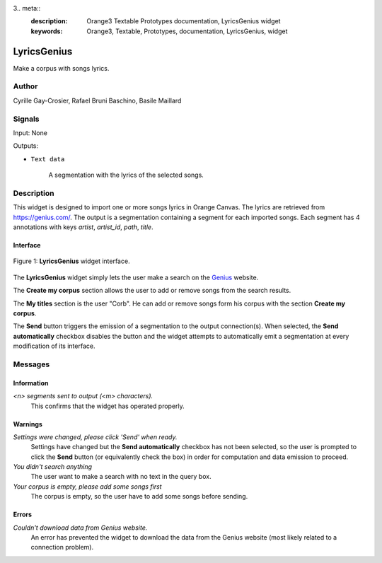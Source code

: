 3.. meta::
   :description: Orange3 Textable Prototypes documentation, LyricsGenius
                 widget
   :keywords: Orange3, Textable, Prototypes, documentation, LyricsGenius,
              widget

.. _Topic Models:

LyricsGenius
============

.. image:: figures/LyricsGenius.png

Make a corpus with songs lyrics.

Author
------

Cyrille Gay-Crosier, Rafael Bruni Baschino, Basile Maillard

Signals
-------

Input: None

Outputs:

* ``Text data``

    A segmentation with the lyrics of the selected songs.

Description
-----------

This widget is designed to import one or more songs lyrics in Orange Canvas.
The lyrics are retrieved from `<https://genius.com/>`_. The output is a
segmentation containing a segment for each imported songs.
Each segment has 4 annotations with keys *artist*,
*artist_id*, *path*, *title*.

Interface
~~~~~~~~~

.. _LyricsGenius_fig1:

.. figure:: figures/LyricsGenius_Search.png
    :align: center
    :alt: Interface of the LyricsGenius widget

    Figure 1: **LyricsGenius** widget interface.

The **LyricsGenius** widget simply lets the user make a search on the
`Genius <https://genius.com/>`_ website.

The **Create my corpus** section allows the user to add or remove songs from
the search results.

The **My titles** section is the user "Corb". He can add or remove songs form
his corpus with the section **Create my corpus**.

The **Send** button triggers the emission of a segmentation to the output
connection(s). When selected, the **Send automatically** checkbox
disables the button and the widget attempts to automatically emit a
segmentation at every modification of its interface.

Messages
--------

Information
~~~~~~~~~~~

*<n> segments sent to output (<m> characters).*
    This confirms that the widget has operated properly.


Warnings
~~~~~~~~

*Settings were changed, please click 'Send' when ready.*
    Settings have changed but the **Send automatically** checkbox
    has not been selected, so the user is prompted to click the **Send**
    button (or equivalently check the box) in order for computation and data
    emission to proceed.

*You didn't search anything*
    The user want to make a search with no text in the query box.

*Your corpus is empty, please add some songs first*
    The corpus is empty, so the user have to add some songs before sending.

Errors
~~~~~~

*Couldn't download data from Genius website.*
    An error has prevented the widget to download the data from the
    Genius website (most likely related to a connection problem).
